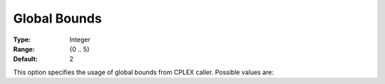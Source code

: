 .. _option-ODHCPLEX-global_bounds:


Global Bounds
=============



:Type:	Integer	
:Range:	{0 .. 5}	
:Default:	2



This option specifies the usage of global bounds from CPLEX caller. Possible values are:




.. list-table::

       * - 0
     - Never use
   * - 1-4
     - Intensity of use (:Default: 2)
   * - 5
     - Always use




